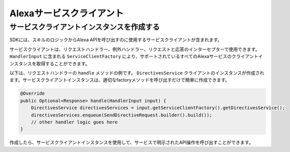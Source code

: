Alexaサービスクライアント
======================

サービスクライアントインスタンスを作成する
-----------------------------------

SDKには、スキルのロジックからAlexa APIを呼び出すのに使用するサービスクライアントが含まれます。

サービスクライアントは、リクエストハンドラー、例外ハンドラー、リクエストと応答のインターセプターで使用できます。 ``HandlerInput`` に含まれる ``ServiceClientFactory`` により、サポートされているすべてのAlexaサービスのクライアントインスタンスを取得することができます。

以下は、リクエストハンドラーの ``handle`` メソッドの例です。 ``DirectivesService`` クライアントのインスタンスが作成されます。サービスクライアントインスタンスは、適切なfactoryメソッドを呼び出すだけで簡単に作成できます。

.. code:: java

    @Override
    public Optional<Response> handle(HandlerInput input) {
        DirectivesService directivesServices = input.getServiceClientFactory().getDirectivesService();
        directivesServices.enqueue(SendDirectiveRequest.builder().build());
        // other handler logic goes here
    }
 
作成したら、サービスクライアントインスタンスを使用して、サービスで明示されたAPI操作を呼び出すことができます。

